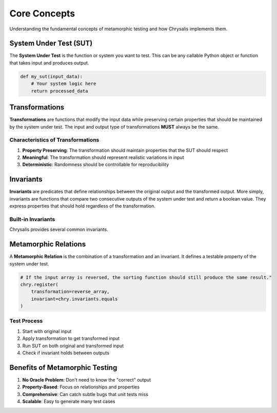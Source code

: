 Core Concepts
=============

Understanding the fundamental concepts of metamorphic testing and how Chrysalis
implements them.

System Under Test (SUT)
------------------------

The **System Under Test** is the function or system you want to test. This can
be any callable Python object or function that takes input and produces output.

.. code-block:: python

   def my_sut(input_data):
       # Your system logic here
       return processed_data

Transformations
---------------

**Transformations** are functions that modify the input data while preserving
certain properties that should be maintained by the system under test. The input
and output type of transformations **MUST** always be the same.

Characteristics of Transformations
~~~~~~~~~~~~~~~~~~~~~~~~~~~~~~~~~~~~~~~~

1. **Property Preserving**: The transformation should maintain properties that the SUT should respect
2. **Meaningful**: The transformation should represent realistic variations in input
3. **Deterministic**: Randomness should be controllable for reproducibility

Invariants
----------

**Invariants** are predicates that define relationships between the original output and the transformed
output. More simply, invariants are functions that compare two consecutive outputs of the system under
test and return a boolean value. They express properties that should hold regardless of the transformation.

Built-in Invariants
~~~~~~~~~~~~~~~~~~~

Chrysalis provides several common invariants.

Metamorphic Relations
---------------------

A **Metamorphic Relation** is the combination of a transformation and an invariant. It defines a testable
property of the system under test.

.. code-block:: python

   # If the input array is reversed, the sorting function should still produce the same result."
   chry.register(
       transformation=reverse_array,
       invariant=chry.invariants.equals
   )

Test Process
~~~~~~~~~~~~

1. Start with original input
2. Apply transformation to get transformed input
3. Run SUT on both original and transformed input
4. Check if invariant holds between outputs

Benefits of Metamorphic Testing
--------------------------------

1. **No Oracle Problem**: Don't need to know the "correct" output
2. **Property-Based**: Focus on relationships and properties
3. **Comprehensive**: Can catch subtle bugs that unit tests miss
4. **Scalable**: Easy to generate many test cases
